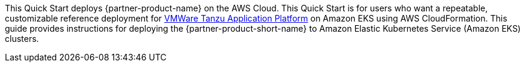 This Quick Start deploys {partner-product-name} on the AWS Cloud. This Quick Start is for users who want a repeatable, customizable reference deployment for https://network.tanzu.vmware.com/products/tanzu-application-platform/info[VMWare Tanzu Application Platform] on Amazon EKS using AWS CloudFormation. This guide provides instructions for deploying the {partner-product-short-name} to Amazon Elastic Kubernetes Service (Amazon EKS) clusters.